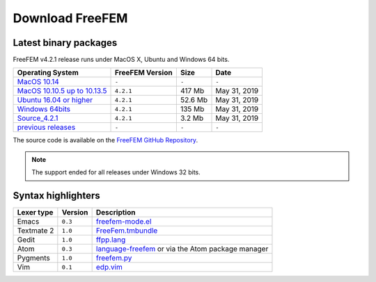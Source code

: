 .. _download:

Download FreeFEM
======================

Latest binary packages
----------------------

FreeFEM v4.2.1 release runs under MacOS X, Ubuntu and Windows 64 bits. 

+--------------------------------+-------------------+-----------+--------------+
| Operating System               | FreeFEM Version   | Size      | Date         |
+================================+===================+===========+==============+
| `MacOS 10.14`_                 | ``-``             | ``-``     |  ``-``       |
+--------------------------------+-------------------+-----------+--------------+
| `MacOS 10.10.5 up to 10.13.5`__| ``4.2.1``         |  417 Mb   | May 31, 2019 |
+--------------------------------+-------------------+-----------+--------------+
| `Ubuntu 16.04 or higher`__     | ``4.2.1``         |  52.6 Mb  | May 31, 2019 |
+--------------------------------+-------------------+-----------+--------------+
| `Windows 64bits`_              | ``4.2.1``         |  135 Mb   | May 31, 2019 |
+--------------------------------+-------------------+-----------+--------------+
| `Source_4.2.1`_                | ``4.2.1``         | 3.2 Mb    | May 31, 2019 |
+--------------------------------+-------------------+-----------+--------------+
| `previous releases`_           | ``-``             | ``-``     | ``-``        |
+--------------------------------+-------------------+-----------+--------------+

The source code is available on the `FreeFEM GitHub Repository <https://github.com/FreeFem/FreeFem-sources>`__.

.. _MacOS 10.14: 
.. _MacOS 10.10: https://github.com/FreeFem/FreeFem-sources/releases/download/v4.2.1/FreeFem++-4.2-1-b-348-MacOS_10.11.pkg
.. _Ubuntu 16.04: https://github.com/FreeFem/FreeFem-sources/releases/download/v4.2.1/freefem_4.2.1-1_amd64.deb
.. _Windows 64bits: https://github.com/FreeFem/FreeFem-sources/releases/download/v4.2.1/FreeFem.-4.2-1-win64.exe
.. _Windows 32bits: http://www3.freefem.org/ff++/ftp/FreeFem++-3.46-win32.exe
.. _Source_4.2.1: https://github.com/FreeFem/FreeFem-sources/archive/v4.2.1.tar.gz
.. _previous releases: http://www3.freefem.org/ff++/ftp/

__ MacOS 10.10_
__ Ubuntu 16.04_


.. note:: The support ended for all releases under Windows 32 bits. 


Syntax highlighters
-------------------

+------------+---------+---------------------------------------------------+
| Lexer type | Version | Description                                       |
+============+=========+===================================================+
| Emacs      | ``0.3`` | freefem-mode.el_                                  |
+------------+---------+---------------------------------------------------+
| Textmate 2 | ``1.0`` | FreeFem.tmbundle_                                 |
+------------+---------+---------------------------------------------------+
| Gedit      | ``1.0`` | ffpp.lang_                                        |
+------------+---------+---------------------------------------------------+
| Atom       | ``0.3`` | language-freefem_ or via the Atom package manager |
+------------+---------+---------------------------------------------------+
| Pygments   | ``1.0`` | freefem.py_                                       |
+------------+---------+---------------------------------------------------+
| Vim        | ``0.1`` | edp.vim_                                          |
+------------+---------+---------------------------------------------------+

.. _freefem-mode.el: https://github.com/FreeFem/freefem-parser-emacs
.. _FreeFem.tmbundle: https://github.com/FreeFem/FreeFem-parser-textmate
.. _ffpp.lang: https://github.com/FreeFem/Freefem-parser-gedit
.. _language-freefem: https://github.com/FreeFem/FreeFem-parser-atom
.. _freefem.py: https://github.com/FreeFem/FreeFem-parser-pygments
.. _edp.vim: https://github.com/FreeFem/FreeFem-parser-vim
